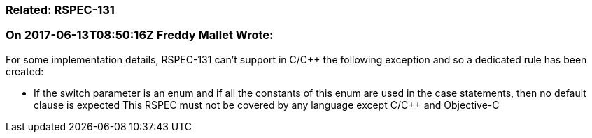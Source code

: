=== Related: RSPEC-131

=== On 2017-06-13T08:50:16Z Freddy Mallet Wrote:
For some implementation details, RSPEC-131 can't support in C/{cpp} the following exception and so a dedicated rule has been created:

* If the switch parameter is an enum and if all the constants of this enum are used in the case statements, then no default clause is expected
This RSPEC must not be covered by any language except C/{cpp} and Objective-C

